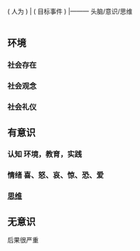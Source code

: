 
                       |----------    环境
  ( 人为 )         |
 ( 目标事件 )   |---------    头脑/意识/思维
                        |
                        |--------    无意识（小婴儿，睡着后,直觉 )

                        
** 环境
*** 社会存在 
*** 社会观念
*** 社会礼仪
** 有意识  
*** 认知  环境，教育，实践 
*** 情绪 喜、怒、哀、惊、恐、爱
*** [[file:%E6%80%9D%E7%BB%B4.org][思维]]
** 无意识 
   后果很严重
